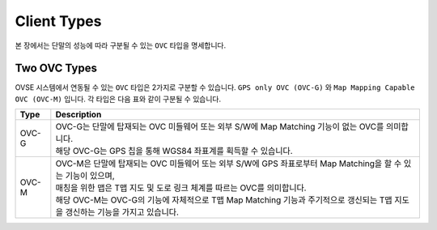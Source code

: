 .. |br| raw:: html

Client Types
============

본 장에서는 단말의 성능에 따라 구분될 수 있는 ``OVC`` 타입을 명세합니다.


Two OVC Types
-------------

OVSE 시스템에서 연동될 수 있는 ``OVC`` 타입은 2가지로 구분할 수 있습니다. ``GPS only OVC (OVC-G)`` 와 ``Map Mapping Capable OVC (OVC-M)`` 입니다. 
각 타입은 다음 표와 같이 구분될 수 있습니다.

========  ===================================================================
Type      Description              
========  ===================================================================
OVC-G     | OVC-G는 단말에 탑재되는 OVC 미들웨어 또는 외부 S/W에 Map Matching 기능이 없는 OVC를 의미합니다.
          | 해당 OVC-G는 GPS 칩을 통해 WGS84 좌표계를 획득할 수 있습니다. 
OVC-M     | OVC-M은 단말에 탑재되는 OVC 미들웨어 또는 외부 S/W에 GPS 좌표로부터 Map Matching을 할 수 있는 기능이 있으며,
          | 매칭을 위한 맵은 T맵 지도 및 도로 링크 체계를 따르는 OVC를 의미합니다. 
          | 해당 OVC-M는 OVC-G의 기능에 자체적으로 T맵 Map Matching 기능과 주기적으로 갱신되는 T맵 지도을 갱신하는 기능을 가지고 있습니다.
========  ===================================================================




